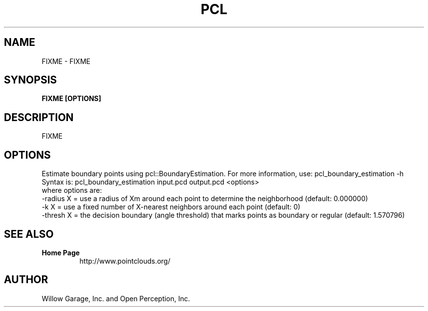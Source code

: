 .TH PCL 1

.SH NAME

FIXME \- FIXME

.SH SYNOPSIS

.B FIXME [OPTIONS]

.SH DESCRIPTION

FIXME

.SH OPTIONS

Estimate boundary points using pcl::BoundaryEstimation. For more information, use: pcl_boundary_estimation -h
Syntax is: pcl_boundary_estimation input.pcd output.pcd <options>
  where options are:
                     -radius X = use a radius of Xm around each point to determine the neighborhood (default: 0.000000)
                     -k X      = use a fixed number of X-nearest neighbors around each point (default: 0)
                     -thresh X = the decision boundary (angle threshold) that marks points as boundary or regular (default: 1.570796)

.SH SEE ALSO

.TP
.B Home Page
http://www.pointclouds.org/

.SH AUTHOR

Willow Garage, Inc. and Open Perception, Inc.
